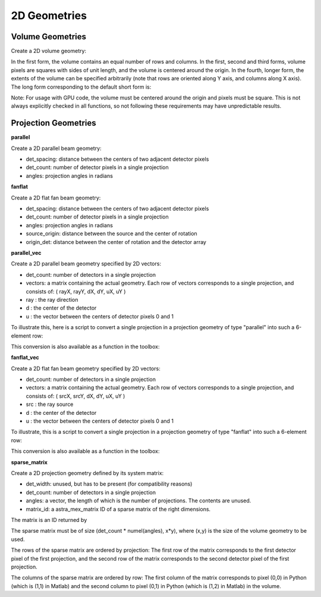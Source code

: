 2D Geometries
=============

Volume Geometries
-----------------

Create a 2D volume geometry:

.. tabs::
  .. group-tab:: Python
    .. code-block:: python

      vol_geom = astra.create_vol_geom(n_rows_and_cols)
      vol_geom = astra.create_vol_geom((n_rows, n_cols))
      vol_geom = astra.create_vol_geom(n_rows, n_cols)
      vol_geom = astra.create_vol_geom(n_rows, n_cols, min_x, max_x, min_y, max_y)

  .. group-tab:: Matlab
    .. code-block:: matlab

      vol_geom = astra_create_vol_geom(n_rows_and_cols);
      vol_geom = astra_create_vol_geom([n_rows n_cols]);
      vol_geom = astra_create_vol_geom(n_rows, n_cols);
      vol_geom = astra_create_vol_geom(n_rows, n_cols, min_x, max_x, min_y, max_y);

In the first form, the volume contains an equal number of rows and columns. In the first, second and third forms, volume pixels are squares with sides of unit length, and the volume is centered around the origin. In the fourth, longer form, the extents of the volume can be specified arbitrarily (note that rows are oriented along Y axis, and columns along X axis). The long form corresponding to the default short form is:

.. tabs::
  .. group-tab:: Python
    .. code-block:: python

      vol_geom = astra.create_vol_geom(y, x, -x/2, x/2, -y/2, y/2)

  .. group-tab:: Matlab
    .. code-block:: matlab

      vol_geom = astra_create_vol_geom(y, x, -x/2, x/2, -y/2, y/2);

Note: For usage with GPU code, the volume must be centered around the origin and pixels must be square. This is not always explicitly checked in all functions, so not following these requirements may have unpredictable results.

Projection Geometries
---------------------

**parallel**

Create a 2D parallel beam geometry:

.. tabs::
  .. group-tab:: Python
    .. code-block:: python

      proj_geom = astra.create_proj_geom('parallel', det_spacing, det_count, angles)

  .. group-tab:: Matlab
    .. code-block:: matlab

      proj_geom = astra_create_proj_geom('parallel', det_spacing, det_count, angles);

* det_spacing: distance between the centers of two adjacent detector pixels
* det_count: number of detector pixels in a single projection
* angles: projection angles in radians

**fanflat**

Create a 2D flat fan beam geometry:

.. tabs::
  .. group-tab:: Python
    .. code-block:: python

      proj_geom = astra.create_proj_geom('fanflat', det_spacing, det_count, angles, source_origin, origin_det)

  .. group-tab:: Matlab
    .. code-block:: matlab

      proj_geom = astra_create_proj_geom('fanflat', det_spacing, det_count, angles, source_origin, origin_det);

* det_spacing: distance between the centers of two adjacent detector pixels
* det_count: number of detector pixels in a single projection
* angles: projection angles in radians
* source_origin: distance between the source and the center of rotation
* origin_det: distance between the center of rotation and the detector array

**parallel_vec**

Create a 2D parallel beam geometry specified by 2D vectors:

.. tabs::
  .. group-tab:: Python
    .. code-block:: python

      proj_geom = astra.create_proj_geom('parallel_vec', det_count, vectors)

  .. group-tab:: Matlab
    .. code-block:: matlab

      proj_geom = astra_create_proj_geom('parallel_vec', det_count, vectors);

* det_count: number of detectors in a single projection
* vectors: a matrix containing the actual geometry.
  Each row of vectors corresponds to a single projection, and consists of:
  ( rayX, rayY, dX, dY, uX, uY )
* ray : the ray direction
* d : the center of the detector
* u : the vector between the centers of detector pixels 0 and 1

To illustrate this, here is a script to convert a single projection in a projection geometry of
type "parallel" into such a 6-element row:

.. tabs::
  .. group-tab:: Python
    .. code-block:: python

      # ray direction
      vectors[i,0] = numpy.sin(proj_geom['ProjectionAngles'][i])
      vectors[i,1] = -numpy.cos(proj_geom['ProjectionAngles'][i])

      # center of detector
      vectors[i,2] = 0
      vectors[i,3] = 0

      # vector from detector pixel 0 to 1
      vectors[i,4] = numpy.cos(proj_geom['ProjectionAngles'][i]) * proj_geom['DetectorWidth']
      vectors[i,5] = numpy.sin(proj_geom['ProjectionAngles'][i]) * proj_geom['DetectorWidth']

  .. group-tab:: Matlab
    .. code-block:: matlab

      % source
      vectors(i,1) = sin(proj_geom.ProjectionAngles(i));
      vectors(i,2) = -cos(proj_geom.ProjectionAngles(i));

      % center of detector
      vectors(i,3) = 0;
      vectors(i,4) = 0;

      % vector from detector pixel 0 to 1
      vectors(i,5) = cos(proj_geom.ProjectionAngles(i)) * proj_geom.DetectorWidth;
      vectors(i,6) = sin(proj_geom.ProjectionAngles(i)) * proj_geom.DetectorWidth;

This conversion is also available as a function in the toolbox:

.. tabs::
  .. group-tab:: Python
    .. code-block:: python

      proj_geom_vec = astra.geom_2vec(proj_geom)

  .. group-tab:: Matlab
    .. code-block:: matlab

      proj_geom_vec = astra_geom_2vec(proj_geom);

**fanflat_vec**

Create a 2D flat fan beam geometry specified by 2D vectors:

.. tabs::
  .. group-tab:: Python
    .. code-block:: python

      proj_geom = astra.create_proj_geom('fanflat_vec', det_count, vectors)

  .. group-tab:: Matlab
    .. code-block:: matlab

      proj_geom = astra_create_proj_geom('fanflat_vec', det_count, vectors);

* det_count: number of detectors in a single projection
* vectors: a matrix containing the actual geometry.
  Each row of vectors corresponds to a single projection, and consists of:
  ( srcX, srcY, dX, dY, uX, uY )
* src : the ray source
* d : the center of the detector
* u : the vector between the centers of detector pixels 0 and 1

To illustrate, this is a script to convert a single projection in a projection geometry of type "fanflat" into such a 6-element row:

.. tabs::
  .. group-tab:: Python
    .. code-block:: python

      # source
      vectors[i,0] = numpy.sin(proj_geom['ProjectionAngles'][i]) * proj_geom['DistanceOriginSource']
      vectors[i,1] = -numpy.cos(proj_geom['ProjectionAngles'][i]) * proj_geom['DistanceOriginSource']

      # center of detector
      vectors[i,2] = -numpy.sin(proj_geom['ProjectionAngles'][i]) * proj_geom['DistanceOriginDetector']
      vectors[i,3] = numpy.cos(proj_geom['ProjectionAngles'][i]) * proj_geom['DistanceOriginDetector']

      # vector from detector pixel 0 to 1
      vectors[i,4] = numpy.cos(proj_geom['ProjectionAngles'][i]) * proj_geom['DetectorWidth']
      vectors[i,5] = numpy.sin(proj_geom['ProjectionAngles'][i]) * proj_geom['DetectorWidth']

  .. group-tab:: Matlab
    .. code-block:: matlab

      % source
      vectors(i,1) = sin(proj_geom.ProjectionAngles(i)) * proj_geom.DistanceOriginSource;
      vectors(i,2) = -cos(proj_geom.ProjectionAngles(i)) * proj_geom.DistanceOriginSource;

      % center of detector
      vectors(i,3) = -sin(proj_geom.ProjectionAngles(i)) * proj_geom.DistanceOriginDetector;
      vectors(i,4) = cos(proj_geom.ProjectionAngles(i)) * proj_geom.DistanceOriginDetector;

      % vector from detector pixel 0 to 1
      vectors(i,5) = cos(proj_geom.ProjectionAngles(i)) * proj_geom.DetectorWidth;
      vectors(i,6) = sin(proj_geom.ProjectionAngles(i)) * proj_geom.DetectorWidth;

This conversion is also available as a function in the toolbox:

.. tabs::
  .. group-tab:: Python
    .. code-block:: python

      proj_geom_vec = astra.geom_2vec(proj_geom)

  .. group-tab:: Matlab
    .. code-block:: matlab

      proj_geom_vec = astra_geom_2vec(proj_geom);

**sparse_matrix**

Create a 2D projection geometry defined by its system matrix:

.. tabs::
  .. group-tab:: Python
    .. code-block:: python

      proj_geom = astra.create_proj_geom('sparse_matrix', det_width, det_count, angles, matrix_id)

  .. group-tab:: Matlab
    .. code-block:: matlab

      proj_geom = astra_create_proj_geom('sparse_matrix', det_width, det_count, angles, matrix_id);

* det_width: unused, but has to be present (for compatibility reasons)
* det_count: number of detectors in a single projection
* angles: a vector, the length of which is the number of projections. The contents are unused.
* matrix_id: a astra_mex_matrix ID of a sparse matrix of the right dimensions.

The matrix is an ID returned by

.. tabs::
  .. group-tab:: Python
    .. code-block:: python

      matrix_id = astra.matrix.create(scipy_sparse_csr_matrix)

  .. group-tab:: Matlab
    .. code-block:: matlab

      matrix_id = astra_mex_matrix('create', matlab_sparse_matrix);

The sparse matrix must be of size (det_count * numel(angles), x*y), where (x,y) is the size
of the volume geometry to be used.

The rows of the sparse matrix are ordered by projection: The first row of the matrix
corresponds to the first detector pixel of the first projection, and the second row of the
matrix corresponds to the second detector pixel of the first projection.

The columns of the sparse matrix are ordered by row: The first column of the matrix
corresponds to pixel (0,0) in Python (which is (1,1) in Matlab) and the second
column to pixel (0,1) in Python (which is (1,2) in Matlab) in the volume.
